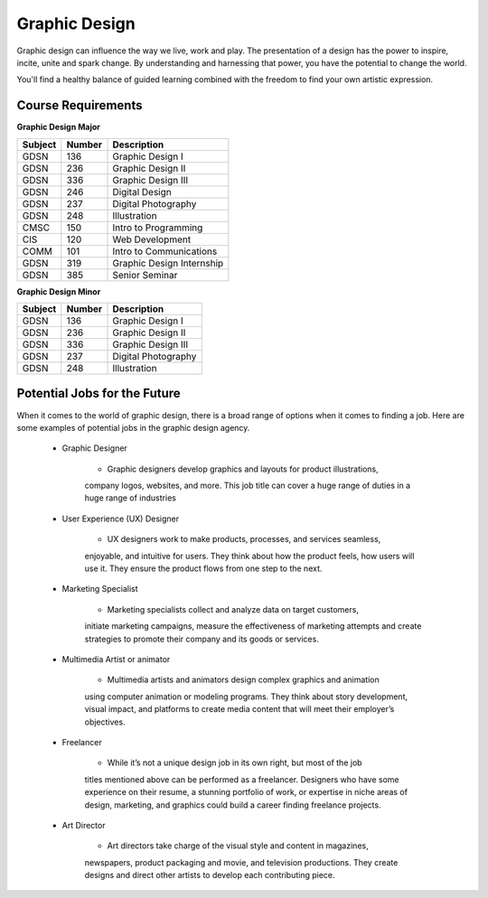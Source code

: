 Graphic Design
==============

Graphic design can influence the way we live, work and play. The presentation
of a design has the power to inspire, incite, unite and spark change. By
understanding and harnessing that power, you have the potential to change the
world.

You'll find a healthy balance of guided learning combined with the freedom to
find your own artistic expression.

Course Requirements
-------------------

**Graphic Design Major**

========= ======== =========================
Subject   Number   Description
========= ======== =========================
GDSN      136      Graphic Design I
GDSN      236      Graphic Design II
GDSN      336      Graphic Design III
GDSN      246      Digital Design
GDSN      237      Digital Photography
GDSN      248      Illustration
CMSC      150      Intro to Programming
CIS       120      Web Development
COMM      101      Intro to Communications
GDSN      319      Graphic Design Internship
GDSN      385      Senior Seminar
========= ======== =========================

**Graphic Design Minor**

========= ======== ========================
Subject   Number   Description
========= ======== ========================
GDSN      136      Graphic Design I
GDSN      236      Graphic Design II
GDSN      336      Graphic Design III
GDSN      237      Digital Photography
GDSN      248      Illustration
========= ======== ========================

Potential Jobs for the Future
-----------------------------

When it comes to the world of graphic design, there is a broad range of options
when it comes to finding a job. Here are some examples of potential jobs in the
graphic design agency.

    * Graphic Designer

        * Graphic designers develop graphics and layouts for product illustrations,
        company logos, websites, and more. This job title can cover a huge range of
        duties in a huge range of industries
    * User Experience (UX) Designer

        * UX designers work to make products, processes, and services seamless,
        enjoyable, and intuitive for users. They think about how the product feels,
        how users will use it. They ensure the product flows from one step to the
        next.
    * Marketing Specialist

        * Marketing specialists collect and analyze data on target customers,
        initiate marketing campaigns, measure the effectiveness of marketing attempts
        and create strategies to promote their company and its goods or services.
    * Multimedia Artist or animator

        * Multimedia artists and animators design complex graphics and animation
        using computer animation or modeling programs. They think about story
        development, visual impact, and platforms to create media content that will
        meet their employer’s objectives.
    * Freelancer

        * While it’s not a unique design job in its own right, but most of the job
        titles mentioned above can be performed as a freelancer. Designers who have
        some experience on their resume, a stunning portfolio of work, or expertise
        in niche areas of design, marketing, and graphics could build a career finding
        freelance projects.
    * Art Director

        * Art directors take charge of the visual style and content in magazines,
        newspapers, product packaging and movie, and television productions. They
        create designs and direct other artists to develop each contributing piece.
